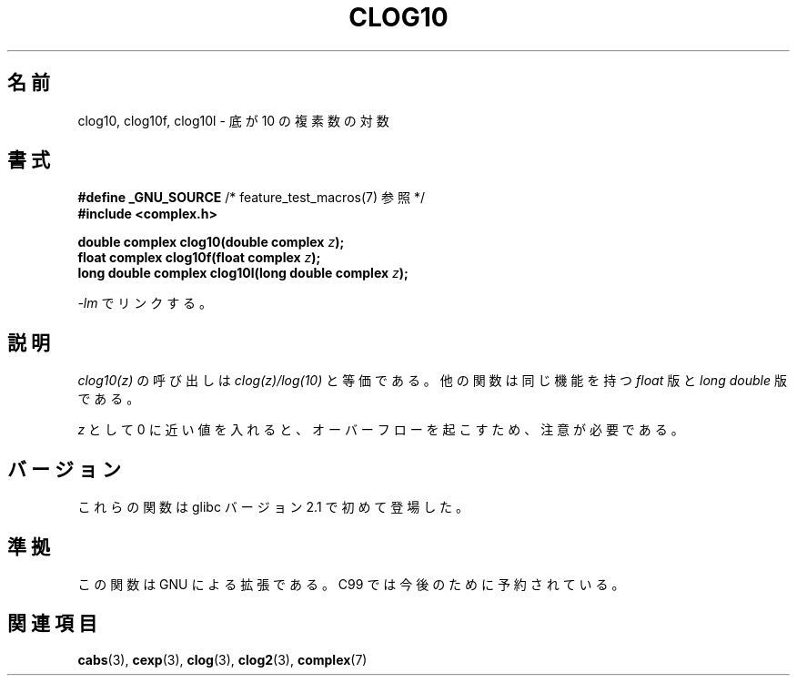 .\" Copyright 2002 Walter Harms (walter.harms@informatik.uni-oldenburg.de)
.\" Distributed under GPL
.\"
.\" Japanese Version Copyright (c) 2003  Akihiro MOTOKI
.\"         all rights reserved.
.\" Translated 2003-07-24, Akihiro MOTOKI <amotoki@dd.iij4u.or.jp>
.\" Updated 2005-02-26, Akihiro MOTOKI <amotoki@dd.iij4u.or.jp>
.\" Updated 2007-01-05, Akihiro MOTOKI, catch up to LDP v2.43
.\"
.\"WORD:	logarithm	対数
.\"WORD:	base		底
.\"
.TH CLOG10 3 2008-08-11 "" "Linux Programmer's Manual"
.SH 名前
clog10, clog10f, clog10l \- 底が 10 の複素数の対数
.SH 書式
.BR "#define _GNU_SOURCE" "         /* feature_test_macros(7) 参照 */"
.br
.B #include <complex.h>
.sp
.BI "double complex clog10(double complex " z );
.br
.BI "float complex clog10f(float complex " z );
.br
.BI "long double complex clog10l(long double complex " z );
.sp
\fI\-lm\fP でリンクする。
.SH 説明
.I clog10(z)
の呼び出しは
.I clog(z)/log(10)
と等価である。
他の関数は同じ機能を持つ
.I float
版と
.I "long double"
版である。

.I z
として 0 に近い値を入れると、オーバーフローを起こすため、
注意が必要である。
.SH バージョン
これらの関数は glibc バージョン 2.1 で初めて登場した。
.SH 準拠
この関数は GNU による拡張である。
C99 では今後のために予約されている。
.SH 関連項目
.BR cabs (3),
.BR cexp (3),
.BR clog (3),
.BR clog2 (3),
.BR complex (7)
